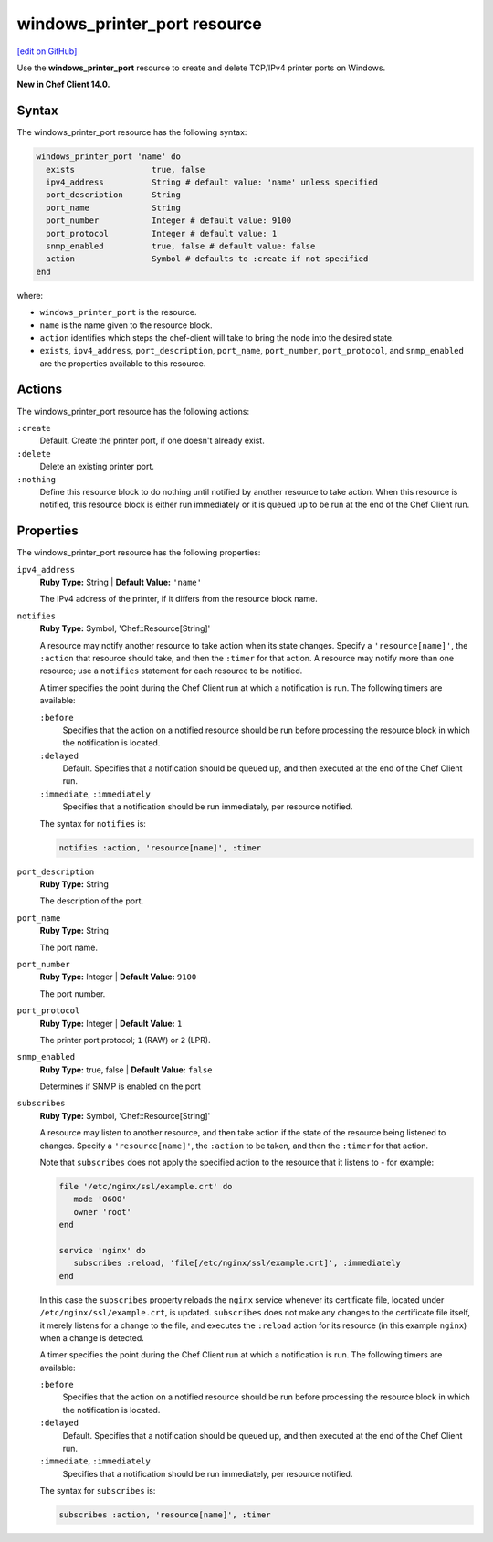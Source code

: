 =====================================================
windows_printer_port resource
=====================================================
`[edit on GitHub] <https://github.com/chef/chef-web-docs/blob/master/chef_master/source/resource_windows_printer_port.rst>`__

Use the **windows_printer_port** resource to create and delete TCP/IPv4 printer ports on Windows.

**New in Chef Client 14.0.**

Syntax
=====================================================
The windows_printer_port resource has the following syntax:

.. code-block:: ruby

  windows_printer_port 'name' do
    exists                true, false
    ipv4_address          String # default value: 'name' unless specified
    port_description      String
    port_name             String
    port_number           Integer # default value: 9100
    port_protocol         Integer # default value: 1
    snmp_enabled          true, false # default value: false
    action                Symbol # defaults to :create if not specified
  end

where:

* ``windows_printer_port`` is the resource.
* ``name`` is the name given to the resource block.
* ``action`` identifies which steps the chef-client will take to bring the node into the desired state.
* ``exists``, ``ipv4_address``, ``port_description``, ``port_name``, ``port_number``, ``port_protocol``, and ``snmp_enabled`` are the properties available to this resource.

Actions
=====================================================

The windows_printer_port resource has the following actions:

``:create``
   Default. Create the printer port, if one doesn't already exist.

``:delete``
   Delete an existing printer port.

``:nothing``
   .. tag resources_common_actions_nothing

   Define this resource block to do nothing until notified by another resource to take action. When this resource is notified, this resource block is either run immediately or it is queued up to be run at the end of the Chef Client run.

   .. end_tag

Properties
=====================================================

The windows_printer_port resource has the following properties:

``ipv4_address``
   **Ruby Type:** String | **Default Value:** ``'name'``

   The IPv4 address of the printer, if it differs from the resource block name.

``notifies``
   **Ruby Type:** Symbol, 'Chef::Resource[String]'

   .. tag resources_common_notification_notifies

   A resource may notify another resource to take action when its state changes. Specify a ``'resource[name]'``, the ``:action`` that resource should take, and then the ``:timer`` for that action. A resource may notify more than one resource; use a ``notifies`` statement for each resource to be notified.

   .. end_tag

   .. tag resources_common_notification_timers

   A timer specifies the point during the Chef Client run at which a notification is run. The following timers are available:

   ``:before``
      Specifies that the action on a notified resource should be run before processing the resource block in which the notification is located.

   ``:delayed``
      Default. Specifies that a notification should be queued up, and then executed at the end of the Chef Client run.

   ``:immediate``, ``:immediately``
      Specifies that a notification should be run immediately, per resource notified.

   .. end_tag

   .. tag resources_common_notification_notifies_syntax

   The syntax for ``notifies`` is:

   .. code-block:: ruby

      notifies :action, 'resource[name]', :timer

   .. end_tag

``port_description``
   **Ruby Type:** String

   The description of the port.

``port_name``
   **Ruby Type:** String

   The port name.

``port_number``
   **Ruby Type:** Integer | **Default Value:** ``9100``

   The port number.

``port_protocol``
   **Ruby Type:** Integer | **Default Value:** ``1``

   The printer port protocol; ``1`` (RAW) or ``2`` (LPR).

``snmp_enabled``
   **Ruby Type:** true, false | **Default Value:** ``false``

   Determines if SNMP is enabled on the port

``subscribes``
   **Ruby Type:** Symbol, 'Chef::Resource[String]'

   .. tag resources_common_notification_subscribes

   A resource may listen to another resource, and then take action if the state of the resource being listened to changes. Specify a ``'resource[name]'``, the ``:action`` to be taken, and then the ``:timer`` for that action.

   Note that ``subscribes`` does not apply the specified action to the resource that it listens to - for example:

   .. code-block:: ruby

     file '/etc/nginx/ssl/example.crt' do
        mode '0600'
        owner 'root'
     end

     service 'nginx' do
        subscribes :reload, 'file[/etc/nginx/ssl/example.crt]', :immediately
     end

   In this case the ``subscribes`` property reloads the ``nginx`` service whenever its certificate file, located under ``/etc/nginx/ssl/example.crt``, is updated. ``subscribes`` does not make any changes to the certificate file itself, it merely listens for a change to the file, and executes the ``:reload`` action for its resource (in this example ``nginx``) when a change is detected.

   .. end_tag

   .. tag resources_common_notification_timers

   A timer specifies the point during the Chef Client run at which a notification is run. The following timers are available:

   ``:before``
      Specifies that the action on a notified resource should be run before processing the resource block in which the notification is located.

   ``:delayed``
      Default. Specifies that a notification should be queued up, and then executed at the end of the Chef Client run.

   ``:immediate``, ``:immediately``
      Specifies that a notification should be run immediately, per resource notified.

   .. end_tag

   .. tag resources_common_notification_subscribes_syntax

   The syntax for ``subscribes`` is:

   .. code-block:: ruby

      subscribes :action, 'resource[name]', :timer

   .. end_tag
